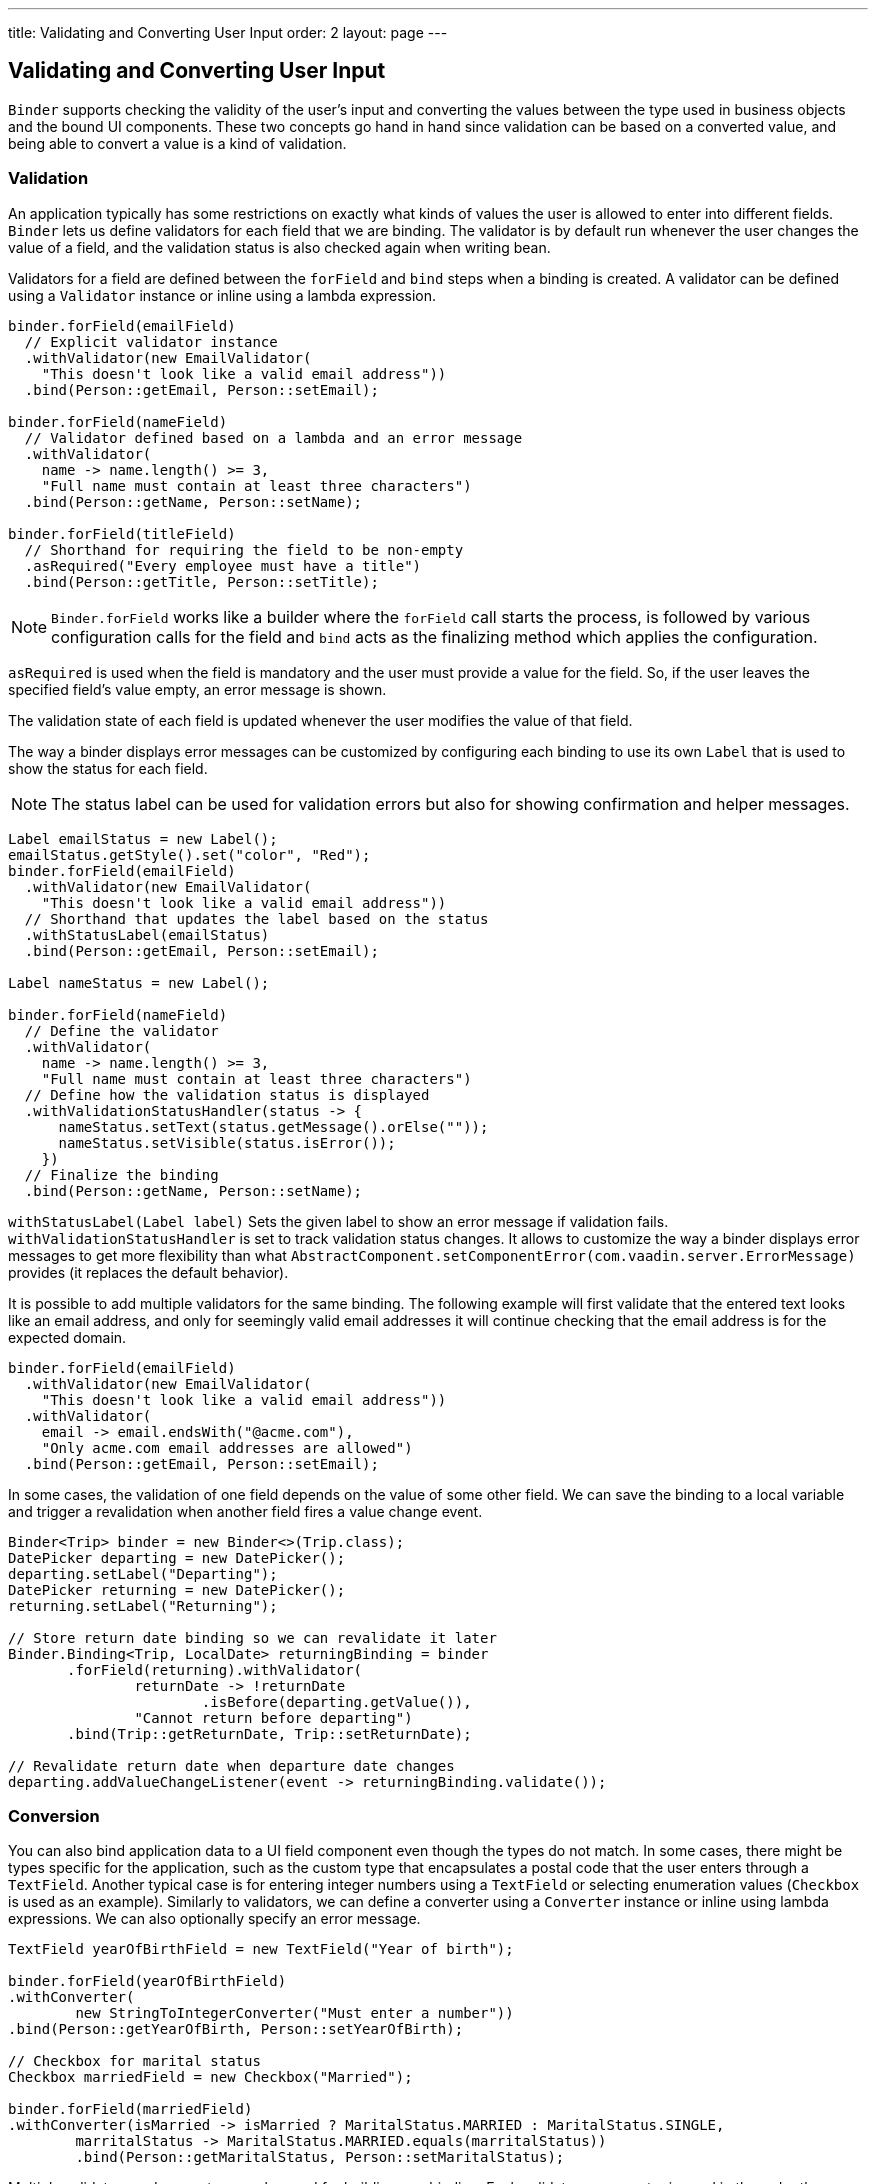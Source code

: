 ---
title: Validating and Converting User Input
order: 2
layout: page
---

ifdef::env-github[:outfilesuffix: .asciidoc]

== Validating and Converting User Input

`Binder` supports checking the validity of the user’s input and converting the values between the type used in business objects and the bound UI components.
These two concepts go hand in hand since validation can be based on a converted value, and being able to convert a value is a kind of validation.

=== Validation

An application typically has some restrictions on exactly what kinds of values the user is allowed to enter into different fields.
`Binder` lets us define validators for each field that we are binding.
The validator is by default run whenever the user changes the value of a field, and the validation status is also checked again when writing bean.

Validators for a field are defined between the `forField` and `bind` steps when a binding is created.
A validator can be defined using a `Validator` instance or inline using a lambda expression.

[source, java]
----

binder.forField(emailField)
  // Explicit validator instance
  .withValidator(new EmailValidator(
    "This doesn't look like a valid email address"))
  .bind(Person::getEmail, Person::setEmail);

binder.forField(nameField)
  // Validator defined based on a lambda and an error message
  .withValidator(
    name -> name.length() >= 3,
    "Full name must contain at least three characters")
  .bind(Person::getName, Person::setName);

binder.forField(titleField)
  // Shorthand for requiring the field to be non-empty
  .asRequired("Every employee must have a title")
  .bind(Person::getTitle, Person::setTitle);
----

[NOTE]
`Binder.forField` works like a builder where the `forField` call starts the process, is followed by various configuration calls for the field and `bind` acts as the finalizing method which applies the configuration.

`asRequired` is used when the field is mandatory and the user must provide a value for the field. So, if the user leaves the specified field’s value empty, an error message is shown.

The validation state of each field is updated whenever the user modifies the value of that field.

The way a binder displays error messages can be customized by configuring each binding to use its own `Label` that is used to show the status for each field.

[NOTE]
The status label can be used for validation errors but also for showing confirmation and helper messages.

[source, java]
----
Label emailStatus = new Label();
emailStatus.getStyle().set("color", "Red");
binder.forField(emailField)
  .withValidator(new EmailValidator(
    "This doesn't look like a valid email address"))
  // Shorthand that updates the label based on the status
  .withStatusLabel(emailStatus)
  .bind(Person::getEmail, Person::setEmail);

Label nameStatus = new Label();

binder.forField(nameField)
  // Define the validator
  .withValidator(
    name -> name.length() >= 3,
    "Full name must contain at least three characters")
  // Define how the validation status is displayed
  .withValidationStatusHandler(status -> {
      nameStatus.setText(status.getMessage().orElse(""));
      nameStatus.setVisible(status.isError());
    })
  // Finalize the binding
  .bind(Person::getName, Person::setName);
----

`withStatusLabel(Label label)` Sets the given label to show an error message if validation fails.
`withValidationStatusHandler` is set to track validation status changes. It allows to customize the way a binder displays error messages
to get more flexibility than what `AbstractComponent.setComponentError(com.vaadin.server.ErrorMessage)` provides (it replaces the default behavior).

It is possible to add multiple validators for the same binding.
The following example will first validate that the entered text looks like an email address, and only for seemingly valid email addresses it will continue checking that the email address is for the expected domain.

[source, java]
----
binder.forField(emailField)
  .withValidator(new EmailValidator(
    "This doesn't look like a valid email address"))
  .withValidator(
    email -> email.endsWith("@acme.com"),
    "Only acme.com email addresses are allowed")
  .bind(Person::getEmail, Person::setEmail);
----

In some cases, the validation of one field depends on the value of some other field.
We can save the binding to a local variable and trigger a revalidation when another field fires a value change event.

[source, java]
----
Binder<Trip> binder = new Binder<>(Trip.class);
DatePicker departing = new DatePicker();
departing.setLabel("Departing");
DatePicker returning = new DatePicker();
returning.setLabel("Returning");

// Store return date binding so we can revalidate it later
Binder.Binding<Trip, LocalDate> returningBinding = binder
       .forField(returning).withValidator(
               returnDate -> !returnDate
                       .isBefore(departing.getValue()),
               "Cannot return before departing")
       .bind(Trip::getReturnDate, Trip::setReturnDate);

// Revalidate return date when departure date changes
departing.addValueChangeListener(event -> returningBinding.validate());
----

=== Conversion

You can also bind application data to a UI field component even though the types do not match.
In some cases, there might be types specific for the application, such as the custom type that encapsulates a postal code that the user enters through a `TextField`.
Another typical case is for entering integer numbers using a `TextField` or selecting enumeration values (`Checkbox` is used as an example).
Similarly to validators, we can define a converter using a `Converter` instance or inline using lambda expressions. We can also optionally specify an error message.

[source, java]
----
TextField yearOfBirthField = new TextField("Year of birth");

binder.forField(yearOfBirthField)
.withConverter(
        new StringToIntegerConverter("Must enter a number"))
.bind(Person::getYearOfBirth, Person::setYearOfBirth);

// Checkbox for marital status
Checkbox marriedField = new Checkbox("Married");

binder.forField(marriedField)
.withConverter(isMarried -> isMarried ? MaritalStatus.MARRIED : MaritalStatus.SINGLE,
        marritalStatus -> MaritalStatus.MARRIED.equals(marritalStatus))
        .bind(Person::getMaritalStatus, Person::setMaritalStatus);
----

Multiple validators and converters can be used for building one binding.
Each validator or converter is used in the order they were defined for a value provided by the user.
The value is passed along until a final converted value is stored in the business object, or until the first validation error or impossible conversion is encountered.
When updating the UI components, values from the business object are passed through each converter in the reverse order without doing any validation.

[NOTE]
A converter can be used as a validator but for code clarity and to avoid boilerplate code, you should use a validator when checking the contents and a converter when modifying the value.

[source, java]
----
binder.forField(yearOfBirthField)
  // Validator will be run with the String value of the field
  .withValidator(text -> text.length() == 4,
    "Doesn't look like a year")
  // Converter will only be run for strings with 4 characters
  .withConverter(
    new StringToIntegerConverter("Must enter a number"))
  // Validator will be run with the converted value
  .withValidator(year -> year >= 1900 && year < 2000,
    "Person must be born in the 20th century")
  .bind(Person::getYearOfBirth, Person::setYearOfBirth);
----

You can define your own conversion either by using callbacks, typically lambda expressions or method references, or by implementing the `Converter` interface.

When using callbacks, there is one for converting in each direction. If the callback used for converting the user-provided value throws an  exception, then the field will be marked as invalid and the message of the exception will be used as the validation error message.
Messages in Java runtime exceptions are typically written with developers in mind and might not be suitable to show to end users.
We can provide a custom error message that is used whenever the conversion throws an unchecked exception.

[source, java]
----
binder.forField(yearOfBirthField)
  .withConverter(
    Integer::valueOf,
    String::valueOf,
    // Text to use instead of the NumberFormatException message
    "Please enter a number")
  .bind(Person::getYearOfBirth, Person::setYearOfBirth);
----

There are two separate methods to implement in the `Converter` interface.
`convertToModel` receives a value that originates from the user. The method should return a `Result` that either contains a converted value or a conversion error message.
`convertToPresentation` receives a value that originates from the business object.
Since it is assumed that the business object only contains valid values, this method directly returns the converted value.

[source, java]
----
class MyConverter implements Converter<String, Integer> {
    @Override
    public Result<Integer> convertToModel(String fieldValue, ValueContext context) {
        // Produces a converted value or an error
        try {
            // ok is a static helper method that creates a Result
            return Result.ok(Integer.valueOf(fieldValue));
        } catch (NumberFormatException e) {
            // error is a static helper method that creates a Result
            return Result.error("Please enter a number");
        }
    }

    @Override
    public String convertToPresentation(Integer integer, ValueContext context) {
        // Converting to the field type should always succeed,
        // so there is no support for returning an error Result.
        return String.valueOf(integer);
    }
}

// Using the converter
binder.forField(yearOfBirthField)
  .withConverter(new MyConverter())
  .bind(Person::getYearOfBirth, Person::setYearOfBirth);
----

The provided `ValueContext` can be used for finding `Locale` to be used for the conversion.
